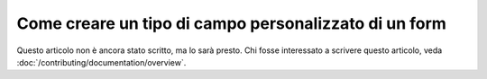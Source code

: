 .. index::
   single: Form; Tipo di campo personalizzatao

Come creare un tipo di campo personalizzato di un form
======================================================

Questo articolo non è ancora stato scritto, ma lo sarà presto. Chi fosse interessato a scrivere questo articolo, veda :doc:`/contributing/documentation/overview`.
